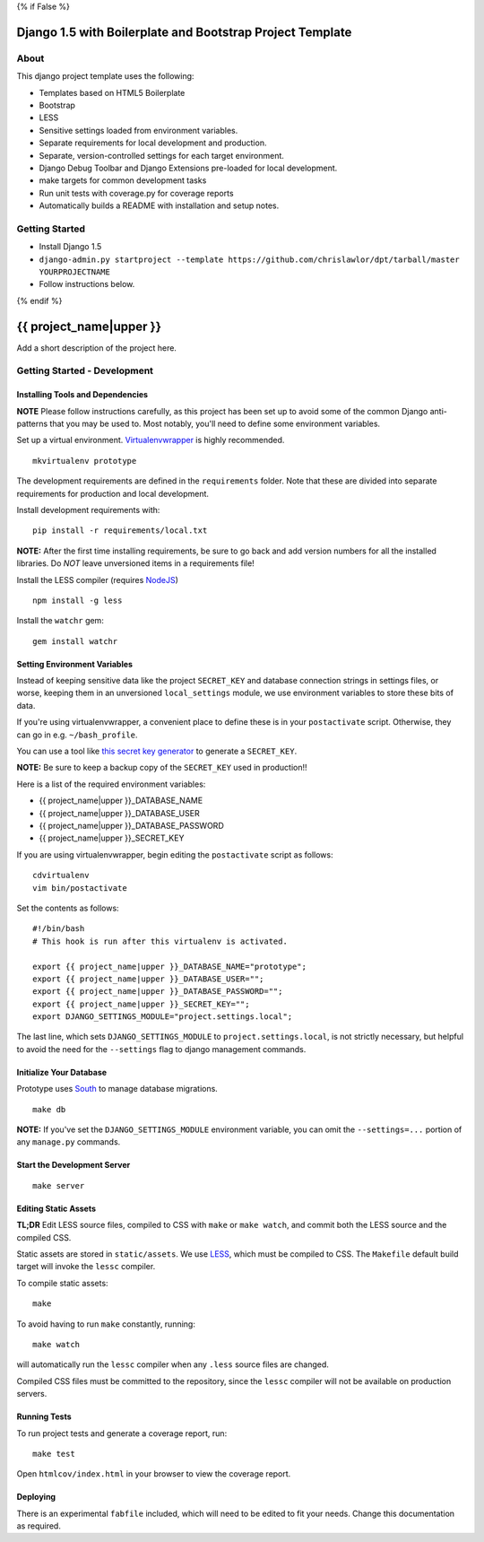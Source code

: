 {% if False %}

Django 1.5 with Boilerplate and Bootstrap Project Template
==========================================================

About
-----

This django project template uses the following:

* Templates based on HTML5 Boilerplate
* Bootstrap
* LESS
* Sensitive settings loaded from environment variables.
* Separate requirements for local development and production.
* Separate, version-controlled settings for each target environment.
* Django Debug Toolbar and Django Extensions pre-loaded for local development.
* make targets for common development tasks
* Run unit tests with coverage.py for coverage reports
* Automatically builds a README with installation and setup notes.


Getting Started
---------------

* Install Django 1.5
* ``django-admin.py startproject --template https://github.com/chrislawlor/dpt/tarball/master YOURPROJECTNAME``
* Follow instructions below.

{% endif %}

{{ project_name|upper }}
========================

Add a short description of the project here.


Getting Started - Development
-----------------------------

Installing Tools and Dependencies
~~~~~~~~~~~~~~~~~~~~~~~~~~~~~~~~~

**NOTE** Please follow instructions carefully, as this project has been set up
to avoid some of the common Django anti-patterns that you may be used to. Most
notably, you'll need to define some environment variables.

Set up a virtual environment. Virtualenvwrapper_ is highly recommended.

.. _Virtualenvwrapper: http://www.doughellmann.com/projects/virtualenvwrapper/

::

    mkvirtualenv prototype

The development requirements are defined in the ``requirements`` folder. Note that
these are divided into separate requirements for production and local development.


Install development requirements with::

    pip install -r requirements/local.txt
    
**NOTE:** After the first time installing requirements, be sure to go back and add
version numbers for all the installed libraries. Do *NOT* leave unversioned
items in a requirements file!
    
Install the LESS compiler (requires NodeJS_)

.. _NodeJS: http://nodejs.org/

::

    npm install -g less


Install the ``watchr`` gem::

    gem install watchr
    

Setting Environment Variables
~~~~~~~~~~~~~~~~~~~~~~~~~~~~~

Instead of keeping sensitive data like the project ``SECRET_KEY`` and
database connection strings in settings files, or worse, keeping them
in an unversioned ``local_settings`` module, we use environment
variables to store these bits of data.

If you're using virtualenvwrapper, a convenient place to define these
is in your ``postactivate`` script. Otherwise, they can go in e.g.
``~/bash_profile``.

You can use a tool like `this secret key generator`_ to generate
a ``SECRET_KEY``.

.. _this secret key generator: http://www.miniwebtool.com/django-secret-key-generator/

**NOTE:** Be sure to keep a backup copy of the ``SECRET_KEY`` used in production!!

Here is a list of the required environment variables:

* {{ project_name|upper }}_DATABASE_NAME

* {{ project_name|upper }}_DATABASE_USER

* {{ project_name|upper }}_DATABASE_PASSWORD

* {{ project_name|upper }}_SECRET_KEY

If you are using virtualenvwrapper, begin editing the ``postactivate`` script as follows::

    cdvirtualenv
    vim bin/postactivate
    
Set the contents as follows::

    #!/bin/bash
    # This hook is run after this virtualenv is activated.
    
    export {{ project_name|upper }}_DATABASE_NAME="prototype";
    export {{ project_name|upper }}_DATABASE_USER="";
    export {{ project_name|upper }}_DATABASE_PASSWORD="";
    export {{ project_name|upper }}_SECRET_KEY="";
    export DJANGO_SETTINGS_MODULE="project.settings.local";

The last line, which sets ``DJANGO_SETTINGS_MODULE`` to ``project.settings.local``,
is not strictly necessary, but helpful to avoid the need for the
``--settings`` flag to django management commands.


Initialize Your Database
~~~~~~~~~~~~~~~~~~~~~~~~

Prototype uses South_ to manage database migrations.

.. _South: http://south.aeracode.org/

::

    make db

**NOTE:** If you've set the ``DJANGO_SETTINGS_MODULE`` environment variable,
you can omit the ``--settings=...`` portion of any ``manage.py`` commands.

Start the Development Server
~~~~~~~~~~~~~~~~~~~~~~~~~~~~

::

    make server

    
Editing Static Assets
~~~~~~~~~~~~~~~~~~~~~

**TL;DR** Edit LESS source files, compiled to CSS with ``make`` or ``make watch``,
and commit both the LESS source and the compiled CSS.

Static assets are stored in ``static/assets``. We use LESS_, which
must be compiled to CSS. The ``Makefile`` default build target will invoke the
``lessc`` compiler.

.. _LESS: http://lesscss.org/
    
To compile static assets::
    
    make

To avoid having to run ``make`` constantly, running::

    make watch

will automatically run the ``lessc`` compiler when any ``.less`` source
files are changed.

Compiled CSS files must be committed to the repository, since the ``lessc`` compiler
will not be available on production servers.

Running Tests
~~~~~~~~~~~~~

To run project tests and generate a coverage report, run::

    make test

Open ``htmlcov/index.html`` in your browser to view the coverage report.


Deploying
~~~~~~~~~

There is an experimental ``fabfile`` included, which will need to be edited
to fit your needs. Change this documentation as required.











